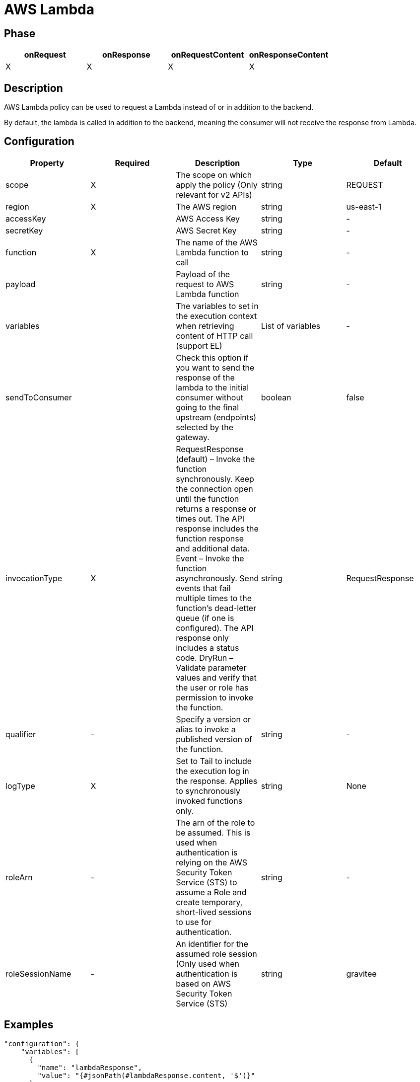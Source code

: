 = AWS Lambda

ifdef::env-github[]
image:https://img.shields.io/static/v1?label=Available%20at&message=Gravitee.io&color=1EC9D2["Gravitee.io", link="https://download.gravitee.io/#graviteeio-apim/plugins/policies/gravitee-policy-aws-lambda/"]
image:https://img.shields.io/badge/License-Apache%202.0-blue.svg["License", link="https://github.com/gravitee-io/gravitee-policy-aws-lambda/blob/master/LICENSE.txt"]
image:https://img.shields.io/badge/semantic--release-conventional%20commits-e10079?logo=semantic-release["Releases", link="https://github.com/gravitee-io/gravitee-policy-aws-lambda/releases"]
image:https://circleci.com/gh/gravitee-io/gravitee-policy-aws-lambda.svg?style=svg["CircleCI", link="https://circleci.com/gh/gravitee-io/gravitee-policy-aws-lambda"]
endif::[]

== Phase

[cols="4*", options="header"]
|===
^|onRequest
^|onResponse
^|onRequestContent
^|onResponseContent

^.^| X
^.^| X
^.^| X
^.^| X

|===

== Description

AWS Lambda policy can be used to request a Lambda instead of or in addition to the backend.

By default, the lambda is called in addition to the backend, meaning the consumer will not receive the response from Lambda.


== Configuration

|===
|Property |Required |Description |Type |Default

.^|scope
^.^|X
|The scope on which apply the policy (Only relevant for v2 APIs)
^.^|string
^.^|REQUEST

.^|region
^.^|X
|The AWS region
^.^|string
^.^|us-east-1

.^|accessKey
^.^|
|AWS Access Key
^.^|string
^.^|-

.^|secretKey
^.^|
|AWS Secret Key
^.^|string
^.^|-

.^|function
^.^|X
|The name of the AWS Lambda function to call
^.^|string
^.^|-

.^|payload
^.^|
|Payload of the request to AWS Lambda function
^.^|string
^.^|-

.^|variables
^.^|
|The variables to set in the execution context when retrieving content of HTTP call (support EL)
^.^|List of variables
^.^|-

.^|sendToConsumer
^.^|
|Check this option if you want to send the response of the lambda to the initial consumer without going to the final upstream (endpoints) selected by the gateway.
^.^|boolean
^.^|false

.^|invocationType
^.^|X
|RequestResponse (default) – Invoke the function synchronously. Keep the connection open until the function returns a response or times out. The API response includes the function response and additional data.
Event – Invoke the function asynchronously. Send events that fail multiple times to the function's dead-letter queue (if one is configured). The API response only includes a status code.
DryRun – Validate parameter values and verify that the user or role has permission to invoke the function.
^.^|string
^.^|RequestResponse

.^|qualifier
^.^|-
|Specify a version or alias to invoke a published version of the function.
^.^|string
^.^|-

.^|logType
^.^|X
|Set to Tail to include the execution log in the response. Applies to synchronously invoked functions only.
^.^|string
^.^|None

.^|roleArn
^.^|-
|The arn of the role to be assumed. This is used when authentication is relying on the AWS Security Token Service (STS) to assume a Role and create temporary, short-lived sessions to use for authentication.
^.^|string
^.^|-

.^|roleSessionName
^.^|-
|An identifier for the assumed role session (Only used when authentication is based on AWS Security Token Service (STS)
^.^|string
^.^|gravitee

|===

== Examples

[source, json]
----
"configuration": {
    "variables": [
      {
        "name": "lambdaResponse",
        "value": "{#jsonPath(#lambdaResponse.content, '$')}"
      }
    ],
    "secretKey": "secretKey",
    "accessKey":"accessKey",
    "payload": "{ \"key\": \"value\" }",
    "scope": "REQUEST",
    "function": "lambda-example",
    "region": "us-east-1",
    "sendToConsumer": true,
    "endpoint": "http://aws-lambda-url/function"
}
----

== Errors

=== Default error

|===
|Code |Message

.^| ```500```
| Request processing broken

|===

=== Override errors

You can override the default response provided by the policy with the response templates feature. These templates must be defined at the API level with the APIM Console *Proxy > Response Templates* function.

The error keys sent by this policy are as follows:

[cols="3*", options="header"]
|===
^|Key
^|Default status
^|Parameters

.^|AWS_LAMBDA_INVALID_RESPONSE
^.^|500
^.^|-

.^|AWS_LAMBDA_INVALID_STATUS_CODE
^.^|400
^.^|-

|===